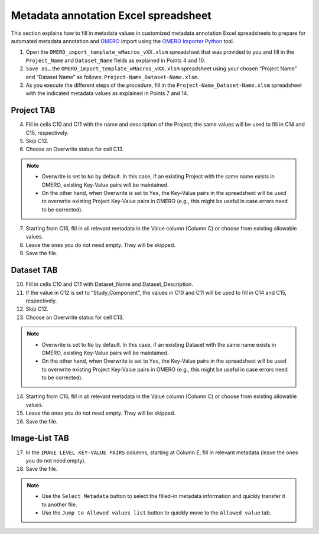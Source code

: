 Metadata annotation Excel spreadsheet
================================================
This section explains how to fill in metadata values in customized metadata annotation Excel spreadsheets to prepare for automated metadata annotation and `OMERO <https://www.openmicroscopy.org/omero/scientists/>`_ import using the `OMERO Importer Python <https://github.com/WU-BIMAC/W-IDM_OmeroImporterPy>`_ tool.

1.	Open the  ``OMERO_import_template_wMacros_vXX.xlsm`` spreadsheet that was provided to you and fill in the ``Project_Name`` and ``Dataset_Name`` fields as explained in Points 4 and 10.
2.	``Save as…`` the ``OMERO_import_template_wMacros_vXX.xlsm`` spreadsheet using your chosen “Project Name” and “Dataset Name” as follows: ``Project-Name_Dataset-Name.xlsm``.
3.	 As you execute the different steps of the procedure, fill in the ``Project-Name_Dataset-Name.xlsm`` spreadsheet with the indicated metadata values as explained in Points 7 and 14.

Project TAB
-----------
4.	Fill in cells C10 and C11 with the name and description of the Project; the same values will be used to fill in C14 and C15, respectively.
5.	Skip C12.
6.	Choose an Overwrite status for cell C13. 

.. note::

   * Overwrite is set to ``No`` by default. In this case, if an existing Project with the same name exists in OMERO, existing Key-Value pairs will be maintained. 
   * On the other hand, when Overwrite is set to ``Yes``, the Key-Value pairs in the spreadsheet will be used to overwrite existing Project Key-Value pairs in OMERO (e.g., this might be useful in case errors need to be corrected).


7.	Starting from C16, fill in all relevant metadata in the Value column (Column C) or choose from existing allowable values.
8.	Leave the ones you do not need empty. They will be skipped.
9.	Save the file.

Dataset TAB
-----------
10.	Fill in cells C10 and C11 with Dataset_Name and Dataset_Description.
11.	If the value in C12 is set to “Study_Component”, the values in C10 and C11 will be used to fill in C14 and C15, respectively. 
12.	Skip C12.
13.	Choose an Overwrite status for cell C13. 

.. note::

   * Overwrite is set to ``No`` by default. In this case, if an existing Dataset with the same name exists in OMERO, existing Key-Value pairs will be maintained. 
   * On the other hand, when Overwrite is set to ``Yes``, the Key-Value pairs in the spreadsheet will be used to overwrite existing Project Key-Value pairs in OMERO (e.g., this might be useful in case errors need to be corrected).

14.	Starting from C16, fill in all relevant metadata in the Value column (Column C) or choose from existing allowable values.
15.	Leave the ones you do not need empty. They will be skipped.
16.	Save the file.


Image-List TAB
--------------
17.	In the ``IMAGE LEVEL KEY-VALUE PAIRS`` columns, starting at Column E, fill in relevant metadata (leave the ones you do not need empty).
18.	Save the file.

.. note::

   * Use the ``Select Metadata`` button to select the filled-in metadata information and quickly transfer it to another file.
   * Use the ``Jump to Allowed values list`` button to quickly move to the ``Allowed value`` tab.

